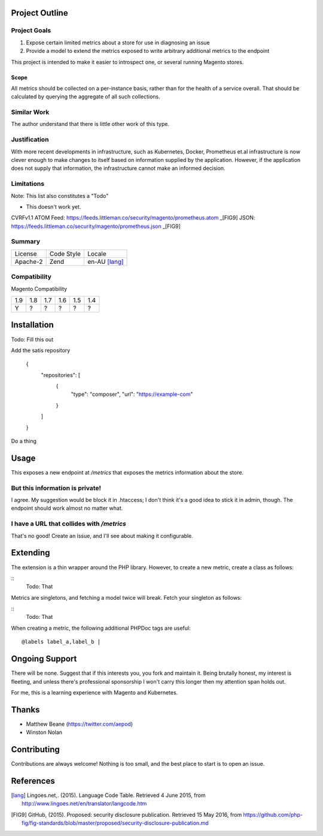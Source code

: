 Project Outline
----------------

Project Goals
'''''''''''''

1. Expose certain limited metrics about a store for use in diagnosing an issue
2. Provide a model to extend the metrics exposed to write arbitrary additional metrics to the endpoint

This project is intended to make it easier to introspect one, or several running Magento stores.

Scope
"""""

All metrics should be collected on a per-instance basis, rather than for the health of a service overall. That should be calculated by querying the aggregate of all such collections.

Similar Work
''''''''''''

The author understand that there is little other work of this type.

Justification
'''''''''''''

With more recent developments in infrastructure, such as Kubernetes, Docker, Prometheus et.al infrastructure is now clever enough to make changes to itself based on information supplied by the application. However, if the application does not supply that information, the infrastructure cannot make an informed decision.

Limitations
'''''''''''

Note: This list also constitutes a "Todo"

- This doesn't work yet.

CVRFv1.1 ATOM Feed: https://feeds.littleman.co/security/magento/prometheus.atom _[FIG9]
JSON: https://feeds.littleman.co/security/magento/prometheus.json _[FIG9]

Summary
'''''''

============= ============ ==============
License       Code Style   Locale
------------- ------------ --------------
Apache-2      Zend         en-AU [lang]_
============= ============ ==============

Compatibility
'''''''''''''

Magento  Compatibility

===== ===== ===== ===== ===== =====
 1.9   1.8   1.7   1.6   1.5   1.4
----- ----- ----- ----- ----- -----
  Y     ?     ?     ?     ?     ?
===== ===== ===== ===== ===== =====

Installation
-------------

Todo: Fill this out

Add the satis repository

    .. code::
    {
       "repositories": [
           {
               "type": "composer",
               "url": "https://example-com"
           }
       ]
    }

Do a thing

Usage
-----

This exposes a new endpoint at `/metrics` that exposes the metrics information about the store.

But this information is private!
''''''''''''''''''''''''''''''''

I agree. My suggestion would be block it in .htaccess; I don't think it's a good idea to stick it in admin, though. The endpoint should work almost no matter what.

I have a URL that collides with `/metrics`
''''''''''''''''''''''''''''''''''''''''''

That's no good! Create an issue, and I'll see about making it configurable.

Extending
---------

The extension is a thin wrapper around the PHP library. However, to create a new metric, create a class as follows:

::
    Todo: That

Metrics are singletons, and fetching a model twice will break. Fetch your singleton as follows:

::
    Todo: That

When creating a metric, the following additional PHPDoc tags are useful:

::

    @labels label_a,label_b |

Ongoing Support
---------------

There will be none. Suggest that if this interests you, you fork and maintain it. Being brutally honest, my interest is fleeting, and unless there's professional sponsorship I won't carry this longer then my attention span holds out.

For me, this is a learning experience with Magento and Kubernetes.

Thanks
------

- Matthew Beane (https://twitter.com/aepod)
- Winston Nolan

Contributing
------------

Contributions are always welcome! Nothing is too small, and the best place to start is to open an issue.

References
-----------

.. [lang] Lingoes.net,. (2015). Language Code Table. Retrieved 4 June 2015, from http://www.lingoes.net/en/translator/langcode.htm
.. [FIG9] GitHub, (2015). Proposed: security disclosure publication. Retrieved 15 May 2016, from https://github.com/php-fig/fig-standards/blob/master/proposed/security-disclosure-publication.md
